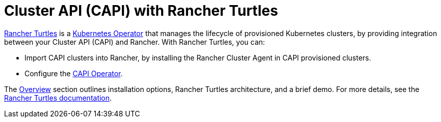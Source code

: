 = Cluster API (CAPI) with Rancher Turtles

+++<head>++++++<link rel="canonical" href="https://ranchermanager.docs.rancher.com/integrations-in-rancher/cluster-api">++++++</link>++++++</head>+++

https://turtles.docs.rancher.com/[Rancher Turtles] is a https://kubernetes.io/docs/concepts/extend-kubernetes/operator/#operators-in-kubernetes[Kubernetes Operator] that manages the lifecycle of provisioned Kubernetes clusters, by providing integration between your Cluster API (CAPI) and Rancher. With Rancher Turtles, you can:

* Import CAPI clusters into Rancher, by installing the Rancher Cluster Agent in CAPI provisioned clusters.
* Configure the https://turtles.docs.rancher.com/reference-guides/rancher-turtles-chart/values#cluster-api-operator-values[CAPI Operator].

The xref:./overview.adoc[Overview] section outlines installation options, Rancher Turtles architecture, and a brief demo. For more details, see the https://turtles.docs.rancher.com/[Rancher Turtles documentation].

